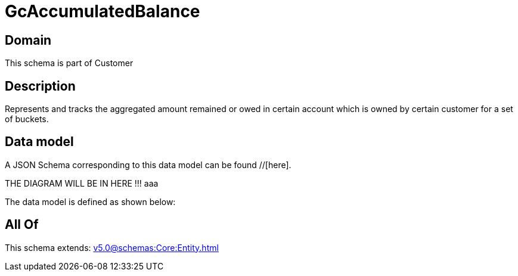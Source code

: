 = GcAccumulatedBalance

[#domain]
== Domain

This schema is part of Customer

[#description]
== Description
Represents and tracks the aggregated amount remained or owed in certain account which is owned by certain customer for a set of buckets.


[#data_model]
== Data model

A JSON Schema corresponding to this data model can be found //[here].

THE DIAGRAM WILL BE IN HERE !!!
aaa

The data model is defined as shown below:


[#all_of]
== All Of

This schema extends: xref:v5.0@schemas:Core:Entity.adoc[]
